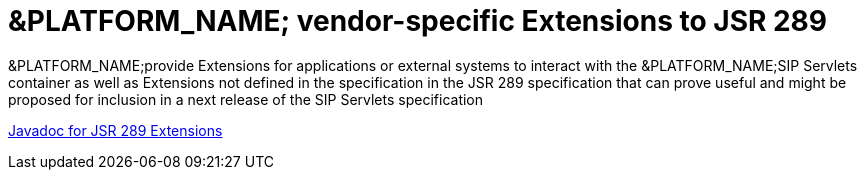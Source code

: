 
[[_sscacc_mss_jsr289_extensions]]
= &PLATFORM_NAME; vendor-specific Extensions to JSR 289

&PLATFORM_NAME;provide Extensions for applications or external systems to interact with the &PLATFORM_NAME;SIP Servlets container as well as Extensions not defined in the specification in the JSR 289 specification that can prove useful and might be proposed for inclusion in a next release of the SIP Servlets specification 

http://ci.jboss.org/jenkins/view/Mobicents/job/MobicentsBooks/lastSuccessfulBuild/artifact/api-docs/jsr289/extensions/index.html[Javadoc for  JSR 289 Extensions]
